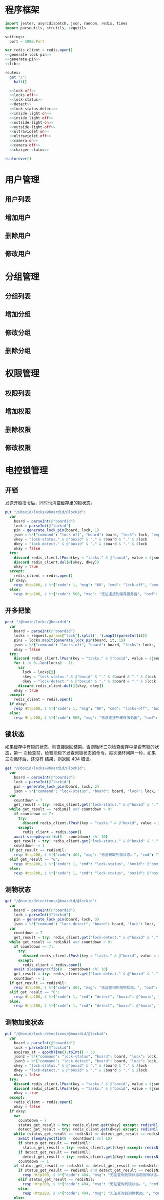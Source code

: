 
* 程序框架
#+begin_src nim :exports code :noweb yes :mkdirp yes :tangle /dev/shm/openapi/src/openapi.nim
  import jester, asyncdispatch, json, random, redis, times
  import parseutils, strutils, sequtils

  settings:
    port = 5080.Port

  var redis_client = redis.open()
  <<generate-lock-pin>>
  <<generate-pin>>
  <<fib>>

  routes:
    get "/":
      halt()

    <<lock-off>>
    <<locks-off>>
    <<lock-status>>
    <<detect>>
    <<lock-status-detect>>
    <<inside-light-on>>
    <<inside-light-off>>
    <<outside-light-on>>
    <<outside-light-off>>
    <<ultraviolet-on>>
    <<ultraviolet-off>>
    <<camera-on>>
    <<camera-off>>
    <<charger-status>>

  runforever()
#+end_src

* 用户管理
** 用户列表
** 增加用户
** 删除用户
** 修改用户
* 分组管理
** 分组列表
** 增加分组
** 修改分组
** 删除分组
* 权限管理
** 权限列表
** 增加权限
** 删除权限
** 修改权限
* 电控锁管理
** 开锁

发送开锁指令后，同时也清空缓存里的锁状态。

#+begin_src nim :noweb-ref lock-off
  put "/@boxid/locks/@boardid/@lockid":
    var
      board = parseInt(@"boardid")
      lock = parseInt(@"lockid")
      pin = generate_lock_pin(board, lock, 1)
      json = %*{"command": "lock-off", "board": board, "lock": lock, "expires-at": epochTime().toInt() + 30, "pin": pin}
      skey = "lock-status." & @"boxid" & "." & $board & "." & $lock
      dkey = "lock-detect." & @"boxid" & "." & $board & "." & $lock
      okay = false
    try:
      discard redis_client.lPush(key = "tasks." & @"boxid", value = $json)
      discard redis_client.del(@[skey, dkey])
      okay = true
    except:
      redis_client = redis.open()
    if okay:
      resp Http200, $ %*{"code": 1, "msg": "OK", "cmd": "lock-off", "boxid": @"boxid", "board": board, "lock": lock}, "application/json"
    else:
      resp Http200, $ %*{"code": 500, "msg": "无法连接到缓存服务器", "cmd": "lock-off", "boxid": @"boxid", "board": board, "lock": lock}, "application/json"
#+end_src
** 开多把锁
#+begin_src nim :noweb-ref locks-off
  post "/@boxid/locks/@boardid":
    var
      board = parseInt(@"boardid")
      locks = request.params["lock"].split(',').mapIt(parseInt(it))
      pins = locks.mapIt(generate_lock_pin(board, it, 1))
      json = %*{"command": "locks-off", "board": board, "locks": locks, "expires-at": epochTime().toInt() + 30, "pins": pins}
      okay = false
    try:
      discard redis_client.lPush(key = "tasks." & @"boxid", value = $json)
      for i in 0..len(locks) - 1:
        var
          lock = locks[i]
          skey = "lock-status." & @"boxid" & "." & $board & "." & $lock
          dkey = "lock-detect." & @"boxid" & "." & $board & "." & $lock
        discard redis_client.del(@[skey, dkey])
      okay = true
    except:
      redis_client = redis.open()
    if okay:
      resp Http200, $ %*{"code": 1, "msg": "OK", "cmd": "locks-off", "boxid": @"boxid", "board": board, "locks": locks}, "application/json"
    else:
      resp Http200, $ %*{"code": 500, "msg": "无法连接到缓存服务器", "cmd": "locks-off", "boxid": @"boxid", "board": board, "locks": locks}, "application/json"
#+end_src
** 锁状态

如果缓存中有锁的状态，则直接返回结果。否则循环三次检查缓存中是否有锁的状态，第一
次检查前，给智能柜下发查询锁状态的命令。每次循环间隔一秒，如果三次循环后，还没有
结果，则返回 404 错误。

#+begin_src nim :noweb-ref lock-status
  get "/@boxid/locks/@boardid/@lockid":
    var
      board = parseInt(@"boardid")
      lock = parseInt(@"lockid")
      pin = generate_lock_pin(board, lock, 2)
      json = %*{"command": "lock-status", "board": board, "lock": lock, "expires-at": epochTime().toInt() + 30, "pin": pin}
    var
      countdown = 7
      get_result = try: redis_client.get("lock-status." & @"boxid" & "." & $board & "." & $lock) except: redisNil finally: redis_client = redis.open()
    while get_result == redisNil and countdown > 0:
      if countdown == 7:
        try:
          discard redis_client.lPush(key = "tasks." & @"boxid", value = $json)
        except:
          redis_client = redis.open()
      await sleepAsync(fib(8 - countdown) shl 10)
      get_result = try: redis_client.get("lock-status." & @"boxid" & "." & $board & "." & $lock) except: redisNil finally: redis_client = redis.open()
      countdown -= 1
    if get_result == redisNil:
      resp Http200, $ %*{"code": 404, "msg": "无法获取到锁状态。", "cmd": "lock-status", "boxid": @"boxid", "board": board, "lock": lock}, "application/json"
    elif get_result == "0":
      resp Http200, $ %*{"code": 1, "cmd": "lock-status", "boxid": @"boxid", "board": board, "lock": lock, "opened": false, "closed": true}, "application/json"
    else:
      resp Http200, $ %*{"code": 1, "cmd": "lock-status", "boxid": @"boxid", "board": board, "lock": lock, "opened": true, "closed": false}, "application/json"
#+end_src

** 测物状态
#+begin_src nim :noweb-ref detect
  get "/@boxid/detections/@boardid/@lockid":
    var
      board = parseInt(@"boardid")
      lock = parseInt(@"lockid")
      pin = generate_lock_pin(board, lock, 3)
      json = %*{"command": "lock-detect", "board": board, "lock": lock, "expires-at": epochTime().toInt() + 30, "pin": pin}
    var
      countdown = 7
      get_result = try: redis_client.get("lock-detect." & @"boxid" & "." & $board & "." & $lock) except: redisNil finally: redis_client = redis.open()
    while get_result == redisNil and countdown > 0:
      if countdown == 7:
        try:
          discard redis_client.lPush(key = "tasks." & @"boxid", value = $json)
        except:
          redis_client = redis.open()
      await sleepAsync(fib(8 - countdown) shl 10)
      get_result = try: redis_client.get("lock-detect." & @"boxid" & "." & $board & "." & $lock) except: redisNil finally: redis_client = redis.open()
      countdown -= 1
    if get_result == redisNil:
      resp Http200, $ %*{"code": 404, "msg": "无法查询到测物状态。", "cmd": "detect", "boxid": @"boxid", "board": board, "lock": lock}, "application/json"
    elif get_result == "0":
      resp Http200, $ %*{"code": 1, "cmd": "detect", "boxid": @"boxid", "board": board, "lock": lock, "empty": false}, "application/json"
    else:
      resp Http200, $ %*{"code": 1, "cmd": "detect", "boxid": @"boxid", "board": board, "lock": lock, "empty": true}, "application/json"
#+end_src
** 测物加锁状态
#+begin_src nim :noweb-ref lock-status-detect
  put "/@boxid/lock-detections/@boardid/@lockid":
    var
      board = parseInt(@"boardid")
      lock = parseInt(@"lockid")
      expires_at = epochTime().toInt() + 30
      json2 = %*{"command": "lock-status", "board": board, "lock": lock, "expires-at": expires_at, "pin": generate_lock_pin(board, lock, 2)}
      json3 = %*{"command": "lock-detect", "board": board, "lock": lock, "expires-at": expires_at, "pin": generate_lock_pin(board, lock, 3)}
      skey = "lock-status." & @"boxid" & "." & $board & "." & $lock
      dkey = "lock-detect." & @"boxid" & "." & $board & "." & $lock
      okay = false
    try:
      discard redis_client.lPush(key = "tasks." & @"boxid", value = $json2)
      discard redis_client.lPush(key = "tasks." & @"boxid", value = $json3)
      okay = true
    except:
      redis_client = redis.open()
      okay = false
    if okay:
      var
        countdown = 7
        status_get_result = try: redis_client.get(skey) except: redisNil finally: redis_client = redis.open()
        detect_get_result = try: redis_client.get(dkey) except: redisNil finally: redis_client = redis.open()
      while (status_get_result == redisNil or detect_get_result == redisNil) and countdown > 0:
        await sleepAsync(fib(8 - countdown) shl 10)
        if status_get_result == redisNil:
          status_get_result = try: redis_client.get(skey) except: redisNil finally: redis_client = redis.open()
        if detect_get_result == redisNil:
          detect_get_result = try: redis_client.get(dkey) except: redisNil finally: redis_client = redis.open()
        countdown -= 1
      if status_get_result == redisNil or detect_get_result == redisNil:
        if status_get_result == redisNil and detect_get_result == redisNil:
          resp Http200, $ %*{"code": 404, "msg": "无法查询到锁状态和测物状态。", "cmd": "lock-status-detect", "boxid": @"boxid", "board": board, "lock": lock}, "application/json"
        elif status_get_result == redisNil:
          resp Http200, $ %*{"code": 404, "msg": "无法查询到锁状态。", "cmd": "lock-status-detect", "boxid": @"boxid", "board": board, "lock": lock, "empty": if detect_get_result == "0": false else: true}, "application/json"
        else:
          resp Http200, $ %*{"code": 404, "msg": "无法查询到测物状态。", "cmd": "lock-status-detect", "boxid": @"boxid", "board": board, "lock": lock, "closed": if status_get_result == "0": true else: false, "opened": if status_get_result == "0": false else: true}, "application/json"
      else:
        resp Http200, $ %*{"code": 1, "cmd": "lock-status-detect", "boxid": @"boxid", "board": board, "lock": lock, "empty": if detect_get_result == "0": false else: true, "closed": if status_get_result == "0": true else: false, "opened": if status_get_result == "0": false else: true}, "application/json"
    else:
      resp Http200, $ %*{"code": 500, "msg": "无法连接到缓存服务器。", "cmd": "lock-status-detect", "boxid": @"boxid", "board": board, "lock": lock}, "application/json"
#+end_src
* 内部照明管理
** 开灯

开灯命令的有效性可以达到 3 个小时

#+begin_src nim :noweb-ref inside-light-on
  put "/@boxid/inside-light/on":
    var
      pin = generate_pin(0)
      json = %*{"command": "inside-light-on", "expires-at": epochTime().toInt() + 3 * 60 * 60, "pin": pin}
      okay = false
    try:
      discard redis_client.lPush(key = "tasks." & @"boxid", value = $json)
      okay = true
    except:
      redis_client = redis.open()
    if okay:
      resp Http200, "Okay"
    else:
      resp Http500, ""
#+end_src
** 关灯

关灯命令的有效性可以达到 3 个小时

#+begin_src nim :noweb-ref inside-light-off
  put "/@boxid/inside-light/off":
    var
      pin = generate_pin(0)
      json = %*{"command": "inside-light-off", "expires-at": epochTime().toInt() + 3 * 60 * 60, "pin": pin}
      okay = false
    try:
      discard redis_client.lPush(key = "tasks." & @"boxid", value = $json)
      okay = true
    except:
      redis_client = redis.open()
    if okay:
      resp Http200, "Okay"
    else:
      resp Http500, ""
#+end_src

* 外部照明管理
** 开灯

开灯命令的有效性可以达到 3 个小时

#+begin_src nim :noweb-ref outside-light-on
  put "/@boxid/outside-light/on":
    var
      pin = generate_pin(1)
      json = %*{"command": "outside-light-on", "expires-at": epochTime().toInt() + 3 * 60 * 60, "pin": pin}
      okay = false
    try:
      discard redis_client.lPush(key = "tasks." & @"boxid", value = $json)
      okay = true
    except:
      redis_client = redis.open()
    if okay:
      resp Http200, "Okay"
    else:
      resp Http500, ""
#+end_src

** 关灯

关灯命令的有效性可以达到 3 个小时

#+begin_src nim :noweb-ref outside-light-off
  put "/@boxid/outside-light/off":
    var
      pin = generate_pin(1)
      json = %*{"command": "outside-light-off", "expires-at": epochTime().toInt() + 3 * 60 * 60, "pin": pin}
      okay = false
    try:
      discard redis_client.lPush(key = "tasks." & @"boxid", value = $json)
      okay = true
    except:
      redis_client = redis.open()
    if okay:
      resp Http200, "Okay"
    else:
      resp Http500, ""
#+end_src

* 紫外线管理
** 开灯

开灯命令的有效性可以达到 30 分钟

#+begin_src nim :noweb-ref ultraviolet-on
  put "/@boxid/ultraviolet/on":
    var
      pin = generate_pin(2)
      json = %*{"command": "ultraviolet-on", "expires-at": epochTime().toInt() + 30 * 60, "pin": pin}
      okay = false
    try:
      discard redis_client.lPush(key = "tasks." & @"boxid", value = $json)
      okay = true
    except:
      redis_client = redis.open()
    if okay:
      resp Http200, "Okay"
    else:
      resp Http500, ""
#+end_src

** 关灯

关灯命令的有效性可以达到 30 分钟

#+begin_src nim :noweb-ref ultraviolet-off
  put "/@boxid/ultraviolet/off":
    var
      pin = generate_pin(2)
      json = %*{"command": "ultraviolet-off", "expires-at": epochTime().toInt() + 30 * 60, "pin": pin}
      okay = false
    try:
      discard redis_client.lPush(key = "tasks." & @"boxid", value = $json)
      okay = true
    except:
      redis_client = redis.open()
    if okay:
      resp Http200, "Okay"
    else:
      resp Http500, ""
#+end_src

* 摄像头管理
** 打开

打开摄像头命令的有效性可以达到 30 分钟

#+begin_src nim :noweb-ref camera-on
  put "/@boxid/camera/on":
    var
      pin = generate_pin(3)
      json = %*{"command": "camera-on", "expires-at": epochTime().toInt() + 30 * 60, "pin": pin}
      okay = false
    try:
      discard redis_client.lPush(key = "tasks." & @"boxid", value = $json)
      okay = true
    except:
      redis_client = redis.open()
    if okay:
      resp Http200, "Okay"
    else:
      resp Http500, ""
#+end_src

** 关闭

关闭摄像头的有效性可以达到 30 分钟

#+begin_src nim :noweb-ref camera-off
  put "/@boxid/camera/off":
    var
      pin = generate_pin(3)
      json = %*{"command": "camera-off", "expires-at": epochTime().toInt() + 30 * 60, "pin": pin}
      okay = false
    try:
      discard redis_client.lPush(key = "tasks." & @"boxid", value = $json)
      okay = true
    except:
      redis_client = redis.open()
    if okay:
      resp Http200, "Okay"
    else:
      resp Http500, ""
#+end_src


* 充电管理
** 查询
#+begin_src nim :noweb-ref charger-status
  get "/@boxid/chargers/@chargerid":
    var
      charger = parseInt(@"chargerid")
      json = %*{"command": "charger-status", "charger": charger, "expires-at": epochTime().toInt() + 30}
      countdown = 7
      get_result = try: redis_client.get("charger-status." & @"boxid" & "." & $charger) except: redisNil finally: redis_client = redis.open()
    while get_result == redisNil and countdown > 0:
      echo "countdown ", countdown
      if countdown == 7:
        try:
          discard redis_client.lPush(key = "tasks." & @"boxid", value = $json)
        except:
          redis_client = redis.open()
      await sleepAsync(fib(8 - countdown) shl 10)
      get_result = try: redis_client.get("charger-status." & @"boxid" & "." & $charger) except: redisNil finally: redis_client = redis.open()
      countdown -= 1
    if get_result == redisNil:
      resp Http404, ""
    elif parseInt(get_result) > 100:
      resp Http200, $ %*{"boxid": @"boxid", "charger": $charger, "charging": true}, "application/json"
    else:
      resp Http200, $ %*{"boxid": @"boxid", "charger": $charger, "charging": false}, "application/json"
#+end_src
* 辅助函数
** 生成 PIN 值
*** 锁 PIN 值
   PIN 为当前时间戳与 64 取模，外加板号，锁号，命令编号的结果，用于保证锁控板对同一个命令只执行一次。
#+begin_src nim :noweb-ref generate-lock-pin
  proc generate_lock_pin(board: int, lock: int, cmd: int): int =
    result = cast[int](cast[int64](epochTime().toInt() shr 3) mod 64) or (board shl 13) or (lock shl 8) or (cmd shl 6)
#+end_src
*** 其他 PIN 值

   PIN 为当前时间戳除 10 与 8192 取模，外加设备编号的结果，用于保证每10秒内，对同一个设备只执行一次命令。
| no | dev           |
|----+---------------|
|  0 | inside-light  |
|  1 | outside-light |
|  2 | ultraviolet   |
|  3 | camera        |

#+begin_src nim :noweb-ref generate-pin
  proc generate_pin(dev: int): int =
    result = cast[int](cast[int64](epochTime().toInt() shr 3) and 8191) or (dev shl 13)
#+end_src

** fib

查表法计算有限的 fib

#+begin_src nim :noweb-ref fib

  const fibs = @[0, 1, 1, 2, 3, 5, 8, 13, 21, 34, 55, 89, 144, 233, 377, 610, 987, 1597, 2584, 4181, 6765, 10946, 17711, 28657, 46368, 75025, 121393, 196418, 317811, 514229, 832040, 1346269, 2178309, 3524578, 5702887, 9227465, 14930352, 24157817, 39088169, 63245986, 102334155, 165580141, 267914296, 433494437, 701408733, 1134903170, 1836311903];

  proc fib(n: int): int =
    return fibs[n]
#+end_src
